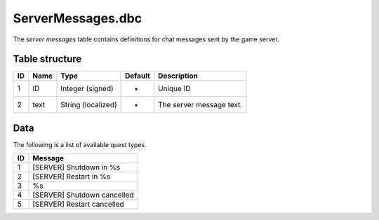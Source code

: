 .. _file-formats-dbc-servermessages:

==================
ServerMessages.dbc
==================

The *server messages* table contains definitions for chat messages sent
by the game server.

Table structure
---------------

+------+--------+----------------------+-----------+----------------------------+
| ID   | Name   | Type                 | Default   | Description                |
+======+========+======================+===========+============================+
| 1    | ID     | Integer (signed)     | -         | Unique ID                  |
+------+--------+----------------------+-----------+----------------------------+
| 2    | text   | String (localized)   | -         | The server message text.   |
+------+--------+----------------------+-----------+----------------------------+

Data
----

The following is a list of available quest types.

+------+-------------------------------+
| ID   | Message                       |
+======+===============================+
| 1    | [SERVER] Shutdown in %s       |
+------+-------------------------------+
| 2    | [SERVER] Restart in %s        |
+------+-------------------------------+
| 3    | %s                            |
+------+-------------------------------+
| 4    | [SERVER] Shutdown cancelled   |
+------+-------------------------------+
| 5    | [SERVER] Restart cancelled    |
+------+-------------------------------+
